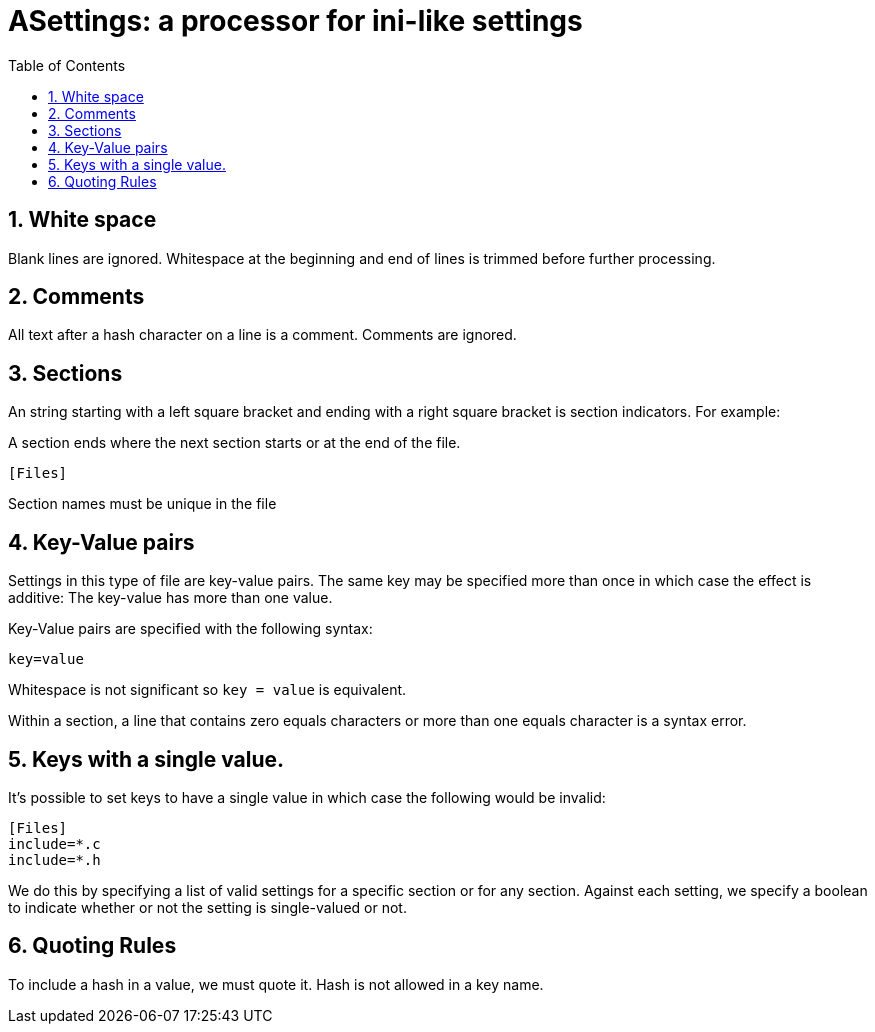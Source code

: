 :toc:
:sectnums:
:toclevels: 5
:sectnumlevels: 5
:showcomments:
:xrefstyle: short
:icons: font
:source-highlighter: coderay
:tick: &#x2714;
:pound: &#xA3;

= ASettings: a processor for ini-like settings

== White space

Blank lines are ignored. Whitespace at the beginning and end of lines is trimmed before further processing.

== Comments

All text after a hash character on a line is a comment. Comments are ignored.

== Sections

An string starting with a left square bracket and ending with a right square bracket is section indicators. For example:

A section ends where the next section starts or at the end of the file.

----
[Files]
----

Section names must be unique in the file

== Key-Value pairs

Settings in this type of file are key-value pairs. The same key may be specified more than once in which case the effect is additive: The key-value
has more than one value.

Key-Value pairs are specified with the following syntax:

----
key=value
----

Whitespace is not significant so `key = value` is equivalent.

Within a section, a line that contains zero equals characters or more than one equals character is a syntax error.

== Keys with a single value.

It's possible to set keys to have a single value in which case the following would be invalid:

----
[Files]
include=*.c
include=*.h
----

We do this by specifying a list of valid settings  for a specific section or for any section. Against each setting, we specify a boolean to indicate whether
or not the setting is single-valued or not.

== Quoting Rules

To include a hash in a value, we must quote it. Hash is not allowed in a key name.







